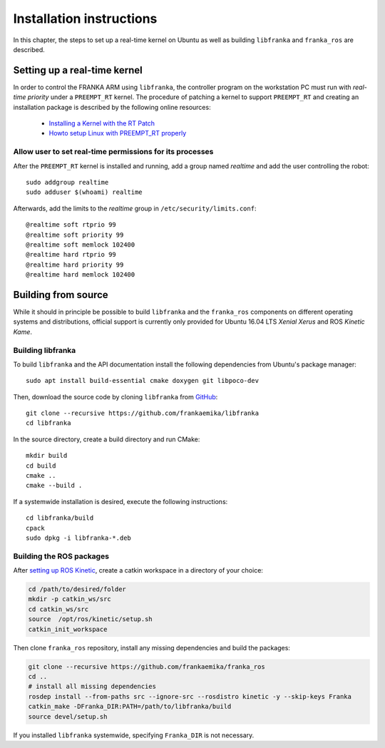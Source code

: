 .. highlight:: shell

Installation instructions
=========================

In this chapter, the steps to set up a real-time kernel on Ubuntu as well as building
``libfranka`` and ``franka_ros`` are described.


Setting up a real-time kernel
-----------------------------

In order to control the FRANKA ARM using ``libfranka``, the controller program on the workstation
PC must run with `real-time priority` under a ``PREEMPT_RT`` kernel. The procedure of patching a
kernel to support ``PREEMPT_RT`` and creating an installation package is described by the
following online resources:

 * `Installing a Kernel with the RT Patch
   <http://home.gwu.edu/~jcmarsh/wiki/pmwiki.php%3Fn=Notes.RTPatch.html>`_
 * `Howto setup Linux with PREEMPT_RT properly
   <https://wiki.linuxfoundation.org/realtime/documentation/howto/applications/preemptrt_setup>`_


Allow user to set real-time permissions for its processes
^^^^^^^^^^^^^^^^^^^^^^^^^^^^^^^^^^^^^^^^^^^^^^^^^^^^^^^^^

After the ``PREEMPT_RT`` kernel is installed and running, add a group named `realtime` and
add the user controlling the robot::

    sudo addgroup realtime
    sudo adduser $(whoami) realtime


Afterwards, add the limits to the `realtime` group in ``/etc/security/limits.conf``::

    @realtime soft rtprio 99
    @realtime soft priority 99
    @realtime soft memlock 102400
    @realtime hard rtprio 99
    @realtime hard priority 99
    @realtime hard memlock 102400



Building from source
--------------------

While it should in principle be possible to build ``libfranka`` and the ``franka_ros`` components
on different operating systems and distributions, official support is currently only provided for
Ubuntu 16.04 LTS `Xenial Xerus` and ROS `Kinetic Kame`.

Building libfranka
^^^^^^^^^^^^^^^^^^

To build ``libfranka`` and the API documentation install the following dependencies from
Ubuntu's package manager::

    sudo apt install build-essential cmake doxygen git libpoco-dev

Then, download the source code by cloning ``libfranka`` from
`GitHub <https://github.com/frankaemika/libfranka>`__::

    git clone --recursive https://github.com/frankaemika/libfranka
    cd libfranka

In the source directory, create a build directory and run CMake::

    mkdir build
    cd build
    cmake ..
    cmake --build .


If a systemwide installation is desired, execute the following instructions::

    cd libfranka/build
    cpack
    sudo dpkg -i libfranka-*.deb

.. _installing_ros:

Building the ROS packages
^^^^^^^^^^^^^^^^^^^^^^^^^

After `setting up ROS Kinetic <http://wiki.ros.org/kinetic/Installation/Ubuntu>`_, create a catkin
workspace in a directory of your choice:

.. code-block:: shell

    cd /path/to/desired/folder
    mkdir -p catkin_ws/src
    cd catkin_ws/src
    source  /opt/ros/kinetic/setup.sh
    catkin_init_workspace

Then clone ``franka_ros`` repository, install any missing dependencies and build the packages:

.. code-block:: shell

    git clone --recursive https://github.com/frankaemika/franka_ros
    cd ..
    # install all missing dependencies
    rosdep install --from-paths src --ignore-src --rosdistro kinetic -y --skip-keys Franka
    catkin_make -DFranka_DIR:PATH=/path/to/libfranka/build
    source devel/setup.sh

If you installed ``libfranka`` systemwide, specifying ``Franka_DIR`` is not
necessary.
